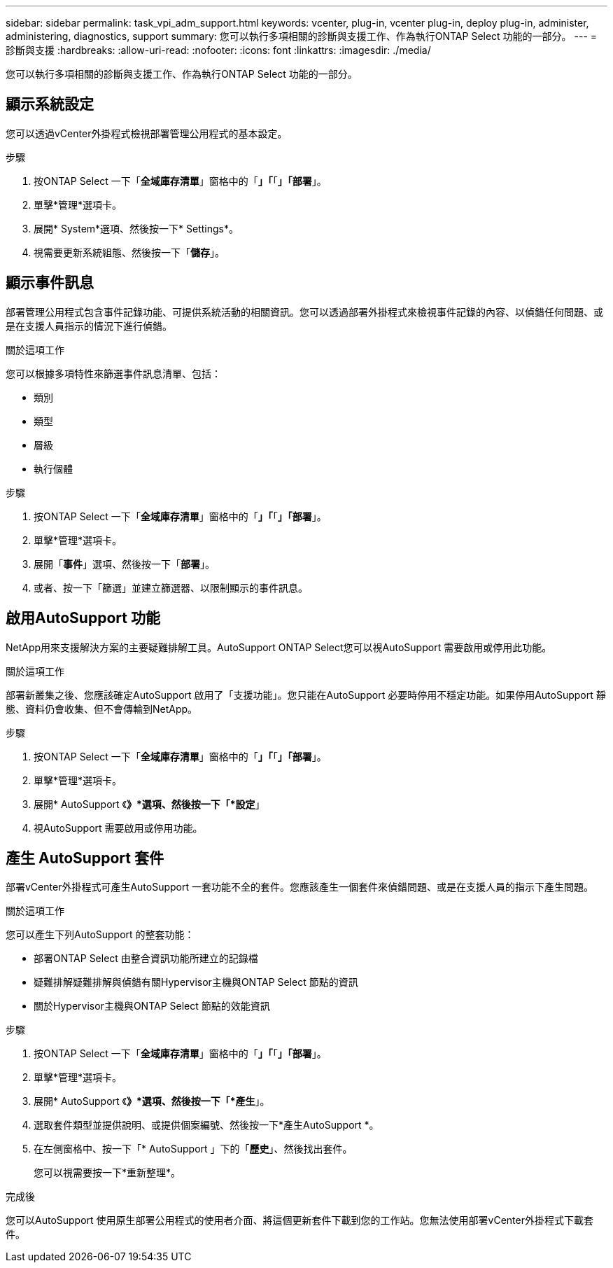 ---
sidebar: sidebar 
permalink: task_vpi_adm_support.html 
keywords: vcenter, plug-in, vcenter plug-in, deploy plug-in, administer, administering, diagnostics, support 
summary: 您可以執行多項相關的診斷與支援工作、作為執行ONTAP Select 功能的一部分。 
---
= 診斷與支援
:hardbreaks:
:allow-uri-read: 
:nofooter: 
:icons: font
:linkattrs: 
:imagesdir: ./media/


[role="lead"]
您可以執行多項相關的診斷與支援工作、作為執行ONTAP Select 功能的一部分。



== 顯示系統設定

您可以透過vCenter外掛程式檢視部署管理公用程式的基本設定。

.步驟
. 按ONTAP Select 一下「*全域庫存清單*」窗格中的「*」「*「*」「部署*」。
. 單擊*管理*選項卡。
. 展開* System*選項、然後按一下* Settings*。
. 視需要更新系統組態、然後按一下「*儲存*」。




== 顯示事件訊息

部署管理公用程式包含事件記錄功能、可提供系統活動的相關資訊。您可以透過部署外掛程式來檢視事件記錄的內容、以偵錯任何問題、或是在支援人員指示的情況下進行偵錯。

.關於這項工作
您可以根據多項特性來篩選事件訊息清單、包括：

* 類別
* 類型
* 層級
* 執行個體


.步驟
. 按ONTAP Select 一下「*全域庫存清單*」窗格中的「*」「*「*」「部署*」。
. 單擊*管理*選項卡。
. 展開「*事件*」選項、然後按一下「*部署*」。
. 或者、按一下「篩選」並建立篩選器、以限制顯示的事件訊息。




== 啟用AutoSupport 功能

NetApp用來支援解決方案的主要疑難排解工具。AutoSupport ONTAP Select您可以視AutoSupport 需要啟用或停用此功能。

.關於這項工作
部署新叢集之後、您應該確定AutoSupport 啟用了「支援功能」。您只能在AutoSupport 必要時停用不穩定功能。如果停用AutoSupport 靜態、資料仍會收集、但不會傳輸到NetApp。

.步驟
. 按ONTAP Select 一下「*全域庫存清單*」窗格中的「*」「*「*」「部署*」。
. 單擊*管理*選項卡。
. 展開* AutoSupport 《*》*選項、然後按一下「*設定*」
. 視AutoSupport 需要啟用或停用功能。




== 產生 AutoSupport 套件

部署vCenter外掛程式可產生AutoSupport 一套功能不全的套件。您應該產生一個套件來偵錯問題、或是在支援人員的指示下產生問題。

.關於這項工作
您可以產生下列AutoSupport 的整套功能：

* 部署ONTAP Select 由整合資訊功能所建立的記錄檔
* 疑難排解疑難排解與偵錯有關Hypervisor主機與ONTAP Select 節點的資訊
* 關於Hypervisor主機與ONTAP Select 節點的效能資訊


.步驟
. 按ONTAP Select 一下「*全域庫存清單*」窗格中的「*」「*「*」「部署*」。
. 單擊*管理*選項卡。
. 展開* AutoSupport 《*》*選項、然後按一下「*產生*」。
. 選取套件類型並提供說明、或提供個案編號、然後按一下*產生AutoSupport *。
. 在左側窗格中、按一下「* AutoSupport 」下的「*歷史*」、然後找出套件。
+
您可以視需要按一下*重新整理*。



.完成後
您可以AutoSupport 使用原生部署公用程式的使用者介面、將這個更新套件下載到您的工作站。您無法使用部署vCenter外掛程式下載套件。

